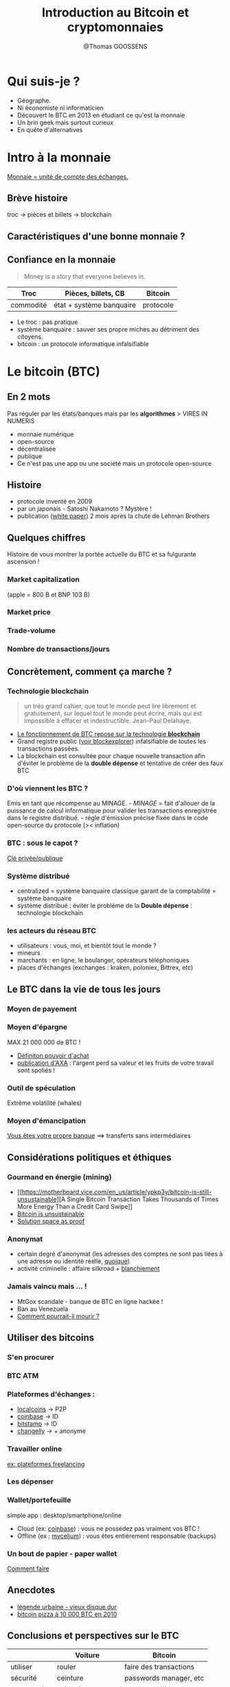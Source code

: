 #+Title: Introduction au Bitcoin et cryptomonnaies
#+Author: @Thomas GOOSSENS
#+Email: tgoossen@gmail.com

#+STARTUP: overview
#+STARTUP: hidestars
#+STARTUP: logdone
#+COLUMNS: %38ITEM(Details) %7TODO(To Do) %TAGS(Context) 
#+OPTIONS: tags:t 
#+OPTIONS: timestamp:t p:t
#+OPTIONS: todo:t
#+OPTIONS: TeX:t
#+OPTIONS: LaTeX:t          
#+OPTIONS: skip:t @:t ::t |:t ^:t f:t
#+OPTIONS: reveal_center:t reveal_progress:t reveal_history:nil reveal_control:t reveal_global_footer:t reveal_single_file:t
#+OPTIONS: reveal_rolling_links:t reveal_keyboard:t reveal_overview:t num:nil
#+OPTIONS: reveal_width:1600 reveal_height:1200
#+REVEAL_MARGIN: 0.01
#+REVEAL_MIN_SCALE: 0.1
#+REVEAL_MAX_SCALE: 2.5
#+REVEAL_TRANS: none
#+REVEAL_THEME: black
#+REVEAL_PLUGINS: (markdown notes)
#+PROPERTY: results output
#+PROPERTY: exports both
#+REVEAL_PLUGINS: (highlight)


* Qui suis-je ?
  :PROPERTIES:
  :CUSTOM_ID: qui-suis-je
  :END:

-  Géographe.
-  Ni économiste ni informaticien
-  Découvert le BTC en 2013 en étudiant ce qu'est la monnaie
-  Un brin geek mais surtout curieux
-  En quête d'alternatives

* Intro à la monnaie
  :PROPERTIES:
  :CUSTOM_ID: intro-à-la-monnaie
  :END:

[[https://www.youtube.com/watch?v=qjnhF8Yw1Io][Monnaie = unité de compte
des échanges.]]

** Brève histoire
   :PROPERTIES:
   :CUSTOM_ID: brève-histoire
   :END:

troc -> pièces et billets -> blockchain [[./images/moneyEvolution.jpeg]]

** Caractéristiques d'une bonne monnaie ?
   :PROPERTIES:
   :CUSTOM_ID: caractéristiques-dune-bonne-monnaie
   :END:

#+CAPTION: traits of money

[[./images/Traits-of-Money.png]]
** Confiance en la monnaie
   :PROPERTIES:
   :CUSTOM_ID: confiance-en-la-monnaie
   :END:

#+BEGIN_QUOTE
  Money is a story that everyone believes in.
#+END_QUOTE

| Troc        | Pièces, billets, CB        | Bitcoin     |
|-------------+----------------------------+-------------|
| commodité   | état + système banquaire   | protocole   |

-  Le troc : pas pratique
-  système banquaire : sauver ses propre miches au détriment des
   citoyens.
-  bitcoin : un protocole informatique infalsifiable

* Le bitcoin (BTC)
  :PROPERTIES:
  :CUSTOM_ID: le-bitcoin-btc
  :END:

** En 2 mots
   :PROPERTIES:
   :CUSTOM_ID: en-2-mots
   :END:

Pas réguler par les états/banques mais par les *algorithmes* > VIRES IN
NUMERIS

-  monnaie numérique
-  open-source
-  décentralisée
-  publique
-  Ce n'est pas une app ou une société mais un protocole open-source

** Histoire
   :PROPERTIES:
   :CUSTOM_ID: histoire
   :END:

-  protocole inventé en 2009
-  par un japonais - Satoshi Nakamoto ? Mystère !
-  publication
   ([[https://bitcoin.fr/bitcoin-explique-par-son-inventeur/][white
   paper]]) 2 mois après la chute de Lehman Brothers

** Quelques chiffres
   :PROPERTIES:
   :CUSTOM_ID: quelques-chiffres
   :END:

Histoire de vous montrer la portée actuelle du BTC et sa fulgurante
ascension !

*** Market capitalization
    :PROPERTIES:
    :CUSTOM_ID: market-capitalization
    :END:

(apple = 800 B et BNP 103 B) [[./images/market-cap.png]]

*** Market price
    :PROPERTIES:
    :CUSTOM_ID: market-price
    :END:

#+CAPTION: market price

[[./images/market-price.png]]
*** Trade-volume
    :PROPERTIES:
    :CUSTOM_ID: trade-volume
    :END:

#+CAPTION: trade volume

[[./images/trade-volume.png]]
*** Nombre de transactions/jours
    :PROPERTIES:
    :CUSTOM_ID: nombre-de-transactionsjours
    :END:

#+CAPTION: daily transactions

[[./images/confirmed-transactions-per-day.png]]
** Concrètement, comment ça marche ?
   :PROPERTIES:
   :CUSTOM_ID: concrètement-comment-ça-marche
   :END:

*** Technologie blockchain
    :PROPERTIES:
    :CUSTOM_ID: technologie-blockchain
    :END:

#+BEGIN_QUOTE
  un très grand cahier, que tout le monde peut lire librement et
  gratuitement, sur lequel tout le monde peut écrire, mais qui est
  impossible à effacer et indestructible. Jean-Paul Delahaye.
#+END_QUOTE

-  [[https://www.youtube.com/watch?v=YQduQf1058I?t=1m1s][Le
   fonctionnement de BTC repose sur la technologie *blockchain*]]
-  Grand registre public ([[https://blockexplorer.com/][voir
   blockexplorer]]) infalsifiable de toutes les transactions passées.
-  La blockchain est consultée pour chaque nouvelle transaction afin
   d'éviter le problème de la *double dépense* et tentative de créer des
   faux BTC

*** D'où viennent les BTC ?
    :PROPERTIES:
    :CUSTOM_ID: doù-viennent-les-btc
    :END:

Emis en tant que récompense au MINAGE. [[./images/bitcoinMining.jpg]] -
/MINAGE/ = fait d'allouer de la puissance de calcul informatique pour
valider les transactions enregistrée dans le registre distribué. - régle
d'émission précise fixée dans le code open-source du protocole (><
inflation)

*** BTC : sous le capot ?
    :PROPERTIES:
    :CUSTOM_ID: btc-sous-le-capot
    :END:

[[https://www.youtube.com/watch?v=r4HQ8Bp-pfw][Clé privée/publique]]
[[./images/btcTransactionSimple.jpg]]

*** Système distribué
    :PROPERTIES:
    :CUSTOM_ID: système-distribué
    :END:

#+CAPTION: systèmes

[[./images/centralisedVSdistributed.jpeg]]

-  centralized = système banquaire classique garant de la comptabilité =
   système banquaire
-  système distribué : éviter le problème de la *Double dépense* :
   technologie blockchain

*** les acteurs du réseau BTC
    :PROPERTIES:
    :CUSTOM_ID: les-acteurs-du-réseau-btc
    :END:

#+CAPTION: btcActors

[[./images/bitcoinInvolded.jpg]]

-  utilisateurs : vous, moi, et bientôt tout le monde ?
-  mineurs
-  marchants : en ligne, le boulanger, opérateurs téléphoniques
-  places d'échanges (exchanges : kraken, poloniex, Bittrex, etc)

** Le BTC dans la vie de tous les jours
   :PROPERTIES:
   :CUSTOM_ID: le-btc-dans-la-vie-de-tous-les-jours
   :END:

*** Moyen de payement
    :PROPERTIES:
    :CUSTOM_ID: moyen-de-payement
    :END:

#+CAPTION: bitcoinSend

[[./images/bitcoinSend.png]]
*** Moyen d'épargne
    :PROPERTIES:
    :CUSTOM_ID: moyen-dépargne
    :END:

MAX 21 000 000 de BTC ! [[./images/puchasingPowerDollar.jpg]]

-  [[http://www.investopedia.com/terms/p/purchasingpower.asp][Définiton
   pouvoir d'achat]]
-  [[https://www.axabank.be/fr/blog/inflation-reduit-votre-epargne][publication
   d'AXA]] : l'argent perd sa valeur et les fruits de votre travail sont
   spoliés !

*** Outil de spéculation
    :PROPERTIES:
    :CUSTOM_ID: outil-de-spéculation
    :END:

Extrême volatilité (whales) [[./images/marketPriceAugust.jpeg]]

*** Moyen d'émancipation
    :PROPERTIES:
    :CUSTOM_ID: moyen-démancipation
    :END:

[[https://www.youtube.com/watch?v=lkNyS6z_uD8&list=PLT87O8mKz3D2DwREQwaARl-T-aomkFeGK&index=5][Vous
êtes votre propre banque]] ==> transferts sans intermédiaires
[[./images/bitcoinRemittance.jpg]]

** Considérations politiques et éthiques
   :PROPERTIES:
   :CUSTOM_ID: considérations-politiques-et-éthiques
   :END:

*** Gourmand en énergie (mining)
    :PROPERTIES:
    :CUSTOM_ID: gourmand-en-énergie-mining
    :END:

#+CAPTION: btcMine

[[./images/bitcoinMine.jpg]]

-  [[https://motherboard.vice.com/en_us/article/ypkp3y/bitcoin-is-still-unsustainable][A
   Single Bitcoin Transaction Takes Thousands of Times More Energy Than
   a Credit Card Swipe]]
-  [[https://motherboard.vice.com/en_us/article/ae3p7e/bitcoin-is-unsustainable][Bitcoin
   is unsustainable]]
-  [[https://www.coindesk.com/space-time-how-bittorrents-creator-is-attacking-bitcoins-waste-problem/][Solution
   space as proof]]

*** Anonymat
    :PROPERTIES:
    :CUSTOM_ID: anonymat
    :END:

#+CAPTION: silkRoadBTC

[[./images/silkRoadBTC.png]]

-  certain degré d'anonymat (les adresses des comptes ne sont pas liées
   à une adresse ou identité réelle,
   [[https://99bitcoins.com/know-more-top-seven-ways-your-identity-can-be-linked-to-your-bitcoin-address/][quoique]])
-  activité criminelle : affaire silkroad +
   [[http://datanews.levif.be/ict/actualite/neuf-perquisitions-a-bruxelles-dans-un-dossier-de-blanchiment-via-des-bitcoins/article-normal-700169.html][blanchiement]]

*** Jamais vaincu mais ... !
    :PROPERTIES:
    :CUSTOM_ID: jamais-vaincu-mais-...
    :END:

-  MtGox scandale - banque de BTC en ligne hackée !
-  Ban au Venezuela
-  [[https://www.vice.com/en_us/article/7beymd/this-is-how-bitcoin-could-die][Comment
   pourrait-il mourir ?]]

** Utiliser des bitcoins
   :PROPERTIES:
   :CUSTOM_ID: utiliser-des-bitcoins
   :END:

*** S'en procurer
    :PROPERTIES:
    :CUSTOM_ID: sen-procurer
    :END:

*** BTC ATM
    :PROPERTIES:
    :CUSTOM_ID: btc-atm
    :END:

#+CAPTION: btcATM

[[./images/btcATM.png]]
*** Plateformes d'échanges :
    :PROPERTIES:
    :CUSTOM_ID: plateformes-déchanges
    :END:

-  [[https://localbitcoins.com/][localcoins]] -> P2P
-  [[https://www.coinbase.com/][coinbase]] -> ID
-  [[https://www.bitstamp.net/][bitstamp]] -> ID
-  [[https://changelly.co][changelly]] -> + anonyme

*** Travailler online
    :PROPERTIES:
    :CUSTOM_ID: travailler-online
    :END:

[[https://www.upwork.com/o/jobs/browse/skill/bitcoin/][ex: plateformes
freelancing]]

#+CAPTION: upwork

[[./images/upwork.png]]
*** Les dépenser
    :PROPERTIES:
    :CUSTOM_ID: les-dépenser
    :END:

*** Wallet/portefeuille
    :PROPERTIES:
    :CUSTOM_ID: walletportefeuille
    :END:

simple app : desktop/smartphone/online [[./images/myceliumBitcoin.jpg]]

-  Cloud (ex: [[https://www.coinbase.com/][coinbase]]) : vous ne
   possédez pas vraiment vos BTC !
-  Offline (ex : [[https://wallet.mycelium.com/][mycelium]]) : vous êtes
   entièrement responsable (backups)

*** Un bout de papier - paper wallet
    :PROPERTIES:
    :CUSTOM_ID: un-bout-de-papier---paper-wallet
    :END:

[[https://www.youtube.com/watch?v=VTsHeiBhPIM][Comment faire]]
[[./images/paperWallet.png]]

** Anecdotes
   :PROPERTIES:
   :CUSTOM_ID: anecdotes
   :END:

-  [[http://www.lemonde.fr/europe/article/2013/11/30/il-jette-son-disque-dur-il-perd-4-8-millions-d-euros_3523177_3214.html][légende
   urbaine - vieux disque dur]]
-  [[http://mashable.com/2017/05/23/bitcoin-pizza-day-20-million/][bitcoin
   pizza à 10 000 BTC en 2010]]

** Conclusions et perspectives sur le BTC
   :PROPERTIES:
   :CUSTOM_ID: conclusions-et-perspectives-sur-le-btc
   :END:

|              | Voiture            | Bitcoin                  |
|--------------+--------------------+--------------------------|
| utiliser     | rouler             | faire des transactions   |
| sécurité     | ceinture           | passwords manager, etc   |
| comprendre   | mécanique moteur   | cryptographie            |
| confiance    | code la route      | blockchain               |

-  monnaie open-source décentralisée ==> consensus entre les
   utilisateurs
   ([[https://www.coindesk.com/first-cash-now-gold-another-bitcoin-hard-fork-way/][fork
   vers BTC Cash et bientôt BTC Gold ?]])
-  BTC = la panacée ? Non !
   [[http://magazine.ouishare.net/2013/05/bitcoin-human-based-digital-currency/][Des
   crypto-monnaies vraiment équitables]]
-  beaucoup de nouveaux concepts technico-geek

* Les autres cryptomonnaies ou "altcoins"
  :PROPERTIES:
  :CUSTOM_ID: les-autres-cryptomonnaies-ou-altcoins
  :END:

BTC a tokenisé la banque. Pourrait-on tokeniser d'autres secteurs ?
[[./images/blockchainApps.jpg]]

** Révolution numérique
   :PROPERTIES:
   :CUSTOM_ID: révolution-numérique
   :END:

-  (+) gains de productivité
-  (+) efficience dans l'utilisation des ressources
-  (+) de sécurité

*Problème* : (-) Monopolistic companies that take extraordinary fees and
have full control of the market (Google, Uber, Amazon, AirBnB,
Deliveroo, etc)

#+CAPTION: GoogleBlockChain

[[./images/googleBlockchain.jpg]]
** Révolution Blockchain
   :PROPERTIES:
   :CUSTOM_ID: révolution-blockchain
   :END:

-  La blockchain promet d'instaurer de la
   [[https://blogrecherche.wp.imt.fr/2017/07/13/blockchain-technologie-confiance/][confiance]]
   entre utilisateurs qui ne se connaissent pas sans devoir disposer
   d'un intermédiaire.
-  A
   "[[http://cirb.brussels/fr/blog/2016/09/blockchain-massacre][Disruptive]]"
   Technology avec des concepts très techniques (DAO, DAPPS,
   Smart-contracts, ICO, etc)

#+CAPTION: cartoon

[[./images/cartoonBlockchain.jpeg]]
** L'émergence des "altcoins"
   :PROPERTIES:
   :CUSTOM_ID: lémergence-des-altcoins
   :END:

-  Des milliers d'applications avec leur propre token! Listées sur
   [[https://coinmarketcap.com/all/views/all/][coinmarketcap]]
-  Du "simple" BTC amélioré (ex: [[https://getmonero.org/][monero]] pour
   l'anonymat) aux
   [[https://www.coindesk.com/the-dao-just-raised-50-million-but-what-is-it/][DAO]]
   et [[https://blog.bitnation.co/what-are-dapps/][Dapps]]
-  Après l'uberisation, la tokenisation !

#+CAPTION: cryptoPoker

[[./images/cryptoPoker.jpg]]
** Vers une économie distribué
   :PROPERTIES:
   :CUSTOM_ID: vers-une-économie-distribué
   :END:

#+CAPTION: blockchainDisrupt

[[./images/blockchainDisrupt.png]]
** Dans tous les secteurs
   :PROPERTIES:
   :CUSTOM_ID: dans-tous-les-secteurs
   :END:

-  [[https://medium.com/@dao.casino/why-dao-casino-is-ethereum-for-gambling-7ed2f5cea40c][online
   gambling]],
-  [[https://medium.com/daoact/act-blockchain-startup-is-creating-ngo-2-0-330dbff4ccdd][ONG
   2.0]],
-  [[https://medium.com/@solar.dao/why-solar-dao-uses-blockchain-d448d0259d8b][fonds
   d'investissements dans les Energies Renouvelables]],
-  Recherche Scientifique,
-  [[https://www.foodcoin.io/][Alimentation Durable]],
-  [[https://medium.com/@ConsenSys/why-how-decentralized-prediction-markets-will-change-just-about-everything-15ff02c98f7c][Predictions
   markets]],
-  etc...

** Quelques cas concrets
   :PROPERTIES:
   :CUSTOM_ID: quelques-cas-concrets
   :END:

*** Slockit
    :PROPERTIES:
    :CUSTOM_ID: slockit
    :END:

-  clefs automatiques
-  https://slock.it/
-  article sur leur
   [[https://blog.slock.it/slock-it-decentralizing-the-emerging-sharing-economy-cf19ce09b957][blog]]

*** Storj.io
    :PROPERTIES:
    :CUSTOM_ID: storj.io
    :END:

-  tokenization de dropbox/google drive
-  https://storj.io/
-  article sur
   [[https://medium.com/@DJohnstonEC/informational-report-on-storj-io-1a03c5c65266][medium]]

*** Steemit
    :PROPERTIES:
    :CUSTOM_ID: steemit
    :END:

-  tokenization de twitter/facebook
-  https://steemit.com
-  article sur
   [[https://www.coindesk.com/steemit-blockchain-social-media-how-works/][coindesk]]

*** La'Zooz
    :PROPERTIES:
    :CUSTOM_ID: lazooz
    :END:

-  tokenization d'Uber
-  http://lazooz.org/
-  article sur
   [[https://www.shareable.net/blog/lazooz-the-decentralized-crypto-alternative-to-uber][shareable]]

*** Silent Notary
    :PROPERTIES:
    :CUSTOM_ID: silent-notary
    :END:

-  tokenization des notaires
-  https://silentnotary.com/

** Encore d'autres exemples ?
   :PROPERTIES:
   :CUSTOM_ID: encore-dautres-exemples
   :END:

[[https://www.youtube.com/watch?v=G3psxs3gyf8][video 19 industries The
blockchain will disrupt]]

** Blockchain = Nouvelle révolution économique
   :PROPERTIES:
   :CUSTOM_ID: blockchain-nouvelle-révolution-économique
   :END:

#+CAPTION: blockchainRevolution

[[./images/blockchainRevolution.png]]

-  [[https://techcrunch.com/2016/05/11/the-blockchain-is-the-new-google/][Blockchain
   = the new google]]
-  On en est au tout début ! Technologie en développement très rapide

** Proposition de définition d'un
altcoin/[[https://icomentor.net/2017/08/06/comprendre-les-tokens-definition-explication/][token]]
   :PROPERTIES:
   :CUSTOM_ID: proposition-de-définition-dun-altcointoken
   :END:

-  Cryptomonnaie reposant sur des protocoles similaires à BTC mais avec
   leurs propres spécificités répondants à des besoins bien précis
-  Token *protocol* (ex: ETH) vs. token *app* (ex: STORJ)
-  usages des tokens =
-  droit d'usage d'un service
-  droit de vote
-  moyen de payement
-  réputation
-  unité de valeur d'échange au sein d'une app
-  moyen de financement participatif (ICO - initial coin offering)
-  mis en circulation suivant des règles pensées pour un fonctionnement
   optimal du protocole/ de l'app qu'ils supportent
-  altcoin très populaire : l'Ethereum (ETH) (type protocol)

** Quelques mots sur l'ETH
   :PROPERTIES:
   :CUSTOM_ID: quelques-mots-sur-leth
   :END:

#+BEGIN_QUOTE
  Ethereum is an open-source, public, blockchain-based distributed
  computing platform featuring *smart contract* (scripting)
  functionality. It provides a decentralized Turing-complete virtual
  machine, the Ethereum Virtual Machine (EVM), which can execute scripts
  using an international network of public nodes.
#+END_QUOTE

#+CAPTION: ethereumLogo

[[./images/ethereumLogo.png]]

-  super-ordinateur mondial décentralisé et programmable dans lequel
   résident des [[https://blog.bitnation.co/what-are-dapps][Dapps]]
-  [[https://www.coindesk.com/information/what-is-ethereum/][autre
   explication]]
-  90% des altcoins type token app sont créés via la blockchain ETH

** le mécanisme des
[[https://blockchainfrance.net/2017/08/22/comprendre-ico-initial-coin-offering/][ICO]]
   :PROPERTIES:
   :CUSTOM_ID: le-mécanisme-des-ico
   :END:

#+CAPTION: icoResults

[[./images/icoResults.jpg]]

-  mécanisme de levée de fonds pour future dapps
-  émission de tokens pré-commandables contre BTC/ETH/€/$
-  moyen d'investissement
-  ex :
   [[https://www.coindesk.com/200-million-60-minutes-filecoin-ico-rockets-record-amid-tech-issues/][projet
   Filecoin : 200 Mions $ en 1h !!]]
-  non régulées (beaucoup d'arnaques !)

* Investir dans les cryptomonnaies ?
  :PROPERTIES:
  :CUSTOM_ID: investir-dans-les-cryptomonnaies
  :END:

s'informer et comprendre : lire, écrire, poser des questions
[[./images/investirCrypto.png]]

-  Difficile de prédire lesquels arriveront véritablement à s'imposer, à
   être adoptées
-  nouveaux business modèles
-  phase expérimentale
-  rès haut potentiel de ROI (bulle spéculative en cours ?)
-  Acheter crypto existante ou investir dans ICO (calendrier sur
   [[https://tokenmarket.net/ico-calendar][tokenmarket]])

[[https://steemit.com/cryptomonnaie/@gillian-delvigne/comment-bien-se-lancer-dans-les-cryptomonnaies-le-guide-du-debutant][guide
du débutant]]

* Références pour débutants
  :PROPERTIES:
  :CUSTOM_ID: références-pour-débutants
  :END:

https://www.coindesk.com/information/

* Sites à suivre pour s'informer
  :PROPERTIES:
  :CUSTOM_ID: sites-à-suivre-pour-sinformer
  :END:

-  [[https://coinmarketcap.com/currencies/bitcoin/][coinmarketcap.com]]
-  [[https://blockchain.info/charts][blockchain.info]]
-  [[https://bitcoin.fr/bitcoin-explique-par-son-inventeur/][bitcoin.fr]]
-  [[https://journalducoin.com][lejournalducoin.com]]
-  [[https://www.coindesk.com/][coindesk.com]]
-  [[https://cointelegraph.com][cointelegraph.com]]
-  [[https://cryptopotato.com/][cryptopotato.com]]

